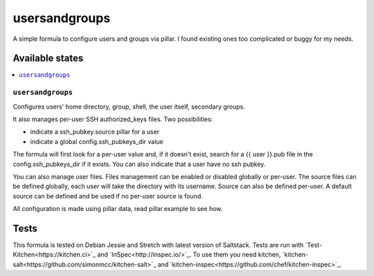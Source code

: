 ==============
usersandgroups
==============

A simple formula to configure users and groups via pillar.
I found existing ones too complicated or buggy for my needs.

Available states
================

.. contents::
    :local:

``usersandgroups``
------------------

Configures users' home directory, group, shell, the user itself, secondary groups.

It also manages per-user SSH authorized_keys files. Two possibilities:

* indicate a ssh_pubkey.source pillar for a user
* indicate a global config.ssh_pubkeys_dir value

The formula will first look for a per-user value and, if it doesn't exist, 
search for a {{ user }}.pub file in the config.ssh_pubkeys_dir if it exists.
You can also indicate that a user have no ssh pubkey.

You can also manage user files. Files management can be enabled or disabled
globally or per-user.
The source files can be defined globally, each user will take the directory
with its username. Source can also be defined per-user.
A default source can be defined and be used if no per-user source is found.

All configuration is made using pillar data, read pillar.example to see how.


Tests
=====

This formula is tested on Debian Jessie and Stretch with latest version of Saltstack.
Tests are run with `Test-Kitchen<https://kitchen.ci>`_ and `InSpec<http://inspec.io/>`_.
To use them you need kitchen, `kitchen-salt<https://github.com/simonmcc/kitchen-salt>`_
and `kitchen-inspec<https://github.com/chef/kitchen-inspec>`_.
